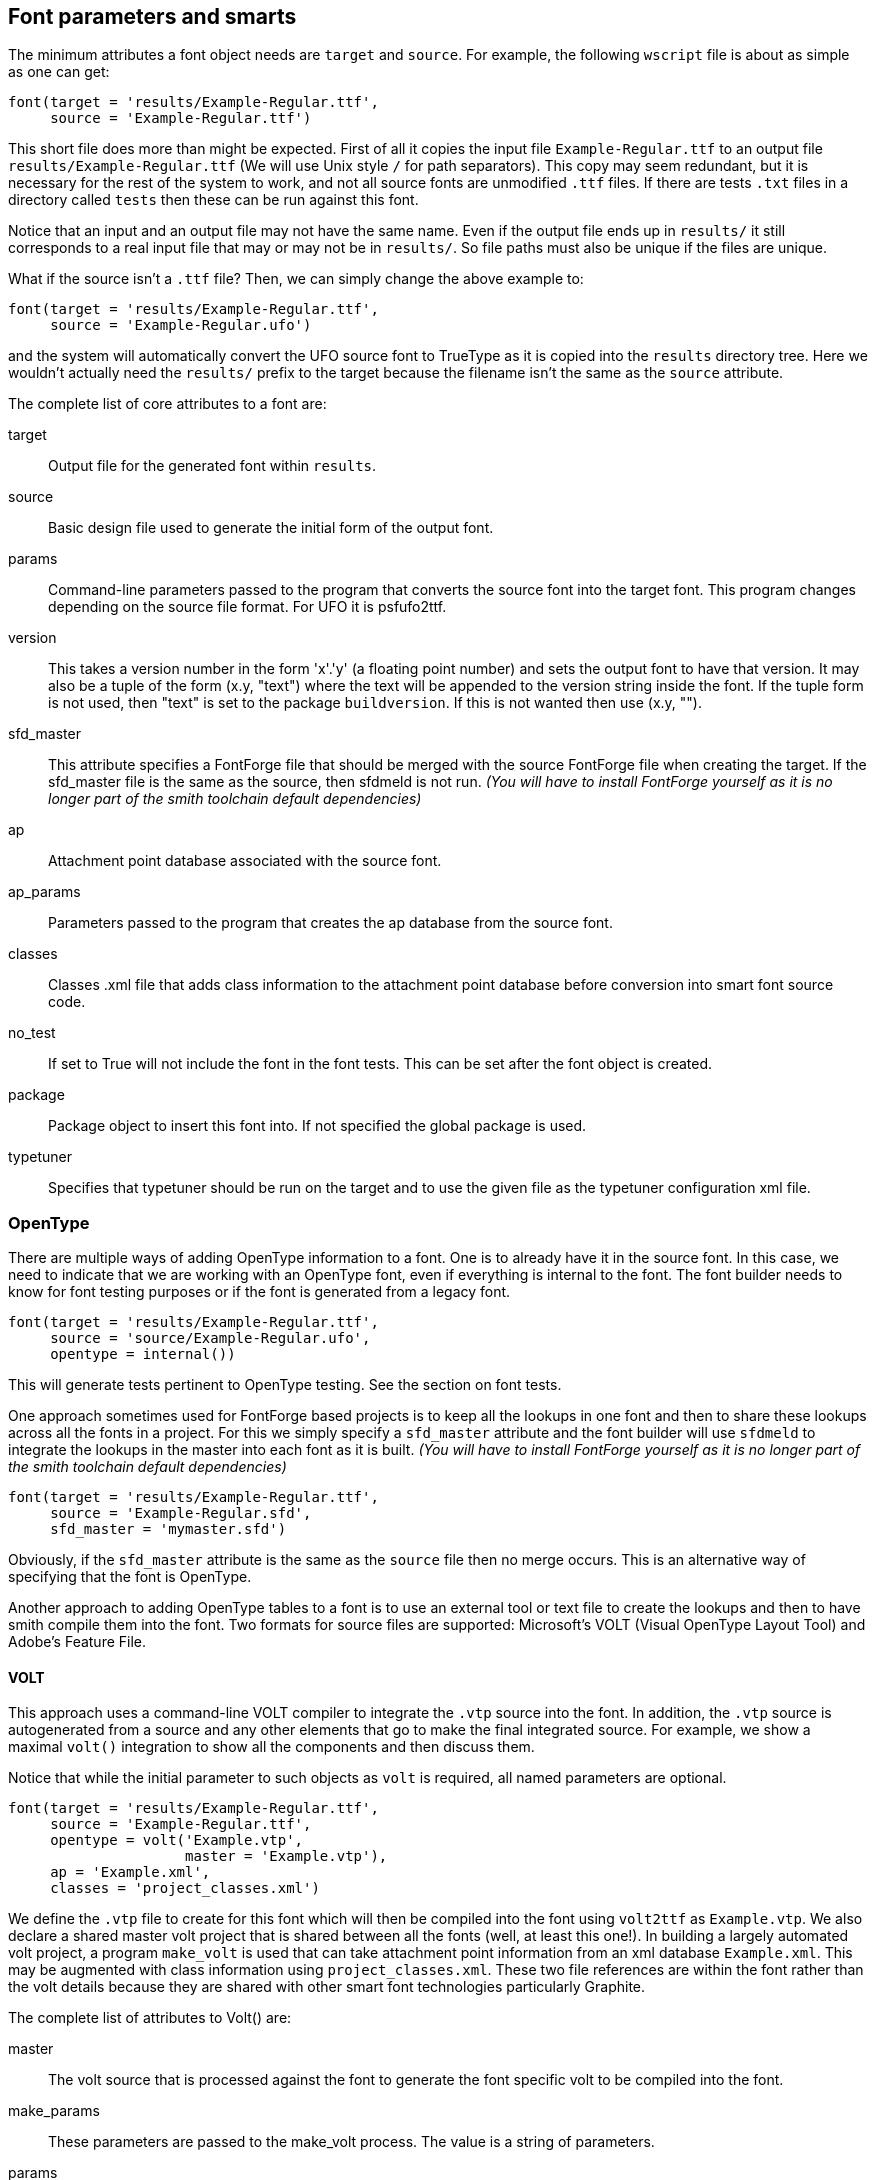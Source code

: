 == Font parameters and smarts  ==

The minimum attributes a font object needs are `target` and `source`. For example, the following `wscript` file is about as simple as one can get:

[source,python,linenums]
----
font(target = 'results/Example-Regular.ttf',
     source = 'Example-Regular.ttf')
----

This short file does more than might be expected. First of all it copies the input file `Example-Regular.ttf` to an output file `results/Example-Regular.ttf` (We will use Unix style `/` for path separators). This copy may seem redundant, but it is necessary for the rest of the system to work, and not all source fonts are unmodified `.ttf` files. If there are tests `.txt` files in a directory called `tests` then these can be run against this font.

Notice that an input and an output file may not have the same name. Even if the output file ends up in `results/` it still corresponds to a real input file that may or may not be in `results/`. So file paths must also be unique if the files are unique.

What if the source isn't a `.ttf` file? Then, we can simply change the above example to:

[source,python,linenums]
----
font(target = 'results/Example-Regular.ttf',
     source = 'Example-Regular.ufo')
----

and the system will automatically convert the UFO source font to TrueType as it is copied into the `results` directory tree. Here we wouldn't actually need the `results/` prefix to the target because the filename isn't the same as the `source` attribute.

The complete list of core attributes to a font are:

target::
    Output file for the generated font within `results`.

source::
    Basic design file used to generate the initial form of the output font.

params::
    Command-line parameters passed to the program that converts the source font into the target font. This program changes depending on the source file format. For UFO it is psfufo2ttf.

version::
    This takes a version number in the form 'x'.'y' (a floating point number) and sets the output font to have that version. It may also be a tuple of the form (x.y, "text") where the text will be appended to the version string inside the font.
    If the tuple form is not used, then "text" is set to the package `buildversion`. If this is not wanted then use (x.y, "").

sfd_master::
    This attribute specifies a FontForge file that should be merged with the source FontForge file when creating the target. If the sfd_master file is the same as the source, then sfdmeld is not run.
_(You will have to install FontForge yourself as it is no longer part of the smith toolchain default dependencies)_


ap::
    Attachment point database associated with the source font.

ap_params::
    Parameters passed to the program that creates the ap database from the source font.

classes::
    Classes .xml file that adds class information to the attachment point database before conversion into smart font source code.

no_test::
    If set to True will not include the font in the font tests. This can be set after the font object is created.

package::
    Package object to insert this font into. If not specified the global package is used.

typetuner::
    Specifies that typetuner should be run on the target and to use the given file as the typetuner configuration xml file.


=== OpenType ===

There are multiple ways of adding OpenType information to a font. One is to already have it in the source font. In this case, we need to indicate that we are working with an OpenType font, even if everything is internal to the font. The font builder needs to know for font testing purposes or if the font is generated from a legacy font.

[source,python,linenums]
----
font(target = 'results/Example-Regular.ttf',
     source = 'source/Example-Regular.ufo',
     opentype = internal())
----

This will generate tests pertinent to OpenType testing. See the section on font tests.

One approach sometimes used for FontForge based projects is to keep all the lookups in one font and then to share these lookups across all the fonts in a project. For this we simply specify a `sfd_master` attribute and the font builder will use `sfdmeld` to integrate the lookups in the master into each font as it is built. _(You will have to install FontForge yourself as it is no longer part of the smith toolchain default dependencies)_


[source,python,linenums]
----
font(target = 'results/Example-Regular.ttf',
     source = 'Example-Regular.sfd',
     sfd_master = 'mymaster.sfd')
----

Obviously, if the `sfd_master` attribute is the same as the `source` file then no merge occurs. This is an alternative way of specifying that the font is OpenType.

Another approach to adding OpenType tables to a font is to use an external tool or text file to create the lookups and then to have smith compile them into the font. Two formats for source files are supported: Microsoft's VOLT (Visual OpenType Layout Tool) and Adobe's Feature File.

==== VOLT ====

This approach uses a command-line VOLT compiler to integrate the `.vtp` source into the font. In addition, the `.vtp` source is autogenerated from a source and any other elements that go to make the final integrated source. For example, we show a maximal `volt()` integration to show all the components and then discuss them.

Notice that while the initial parameter to such objects as `volt` is required, all named parameters are optional.

[source,python,linenums]
----
font(target = 'results/Example-Regular.ttf',
     source = 'Example-Regular.ttf',
     opentype = volt('Example.vtp',
                     master = 'Example.vtp'),
     ap = 'Example.xml',
     classes = 'project_classes.xml')
----

We define the `.vtp` file to create for this font which will then be compiled into the font using `volt2ttf` as `Example.vtp`. We also declare a shared master volt project that is shared between all the fonts (well, at least this one!). In building a largely automated volt project, a program `make_volt` is used that can take attachment point information from an xml database `Example.xml`. This may be augmented with class information using `project_classes.xml`. These two file references are within the font rather than the volt details because they are shared with other smart font technologies particularly Graphite.

The complete list of attributes to Volt() are:

master::
    The volt source that is processed against the font to generate the font specific volt to be compiled into the font.

make_params::
    These parameters are passed to the make_volt process. The value is a string of parameters.

params::
    These parameters are passed to volt2ttf to modify the compiling of the volt source into OpenType tables.

no_make::
    If this attribute is present, make_volt isn't run and the first parameter is assumed to be the specific .vtp for this font.

no_typetuner::
    The VOLT2TTF program used to compile the volt into opentype, also has the capability to emit an XML control file for typetuner. By default, if the font requests typetuner be run, the volt2ttf options will be set to generate this file. Setting this attribute stops this generation from happening and you will need to create the file some other way.

==== FEA ====

The Adobe Font Development Kit for OpenType (AFDKO) has defined a textual syntax for OpenType tables, called a feature file. smith handles .fea files by merging font-specific classes (built from the AP and classes files) with a provided master fea file, and the resulting font-specific fea file is then compiled into the font.

[source,python,linenums]
----
font(target = 'results/Example-Regular.ttf',
     source = 'Example-Regular.ttf',
     opentype = fea('Example.fea',
                    master = 'Example.fea'),
     ap = 'Example.xml',
     classes = 'project_classes.xml')
----

The complete list of attributes to fea() follow those of other classes:

master::
    The fea source that will be merged with autogenerated classes to create the font-specific .fea file.

make_params::
    Extra parameters to pass to `makefea`, the tool that is used to generate the font-specific .fea file.

no_make::
    If this attribute is present, then `makefea` isn't run and the first parameter references a file that already exists rather than one that will be created by fea().

to_ufo::
    If this attribute is present and not false and also if the source file for the font ends in `.ufo`, the generated fea will be copied into the source .ufo as the features.fea file.

depends::
    A python list of additional source files on which the OpenType depends. Typically these are files mentioned via `include()` in the master fea file.

buildusingfontforge::
    If this attribute is present and not false, the FEA file will be compiled using FontForge instead of fonttools. _(You will have to install FontForge yourself as it is no longer part of the smith toolchain default dependencies)_

keep_feats::
    This boolean, used only when buildusingfontforge is true, tells FontForge to keep all the lookups associated with a given feature that are already in the font, and not wipe them when merging the feature file. For example, keeping the kern feature lookups, which are often best handled in a font design application rather than in fea files.


=== FEAX ===

Feax is a set of extensions to provide easier and more powerful ways to write fea code. It is a fea preprocessor. For the specification of the feax language see https://github.com/silnrsi/feax/blob/main/docs/feaextensions.md[feaextensions.md]. 

`makefea` is the script to generate fea from a feax source file. 


=== Graphite ===

Adding Graphite tables to a font is much like adding VOLT information. The relevant files are declared either to the font or a `gdl()` object. For example:

[source,python,linenums]
----
font(target = 'results/Example-Regular.ttf',
     source = 'Example-Regular.ttf',
     graphite = gdl('Example.gdl',
                     master = 'mymaster.gdl',
                     make_params = '-o "R C"'),
     ap = 'Example.xml',
     classes = 'project_classes.xml')
----

Notice that the `ap` and `classes` attributes have the same values and meaning as for OpenType tables. This is because the information is used in the creation of both sets of tables. The `Example.gdl` is created by the `make_gdl` process and it pulls in `mymaster.gdl` during compilation.

The complete list of attributes to a gdl() object are:

master::
    Non-font specific GDL that is #included into the font specific GDL.

make_params::
    Parameters passed to `make_gdl`.

params::
    Parameters to pass to `grcompiler` to control the compilation of Graphite source to Graphite tables in the font.

no_make::
    If this attribute is present, `make_gdl` is not run and the first parameter is assumed to be the gdl for the specific font.

depends::
    A python list of additional source files on which the GDL depends. Typically these are files mentioned via `#include` in the master GDL file.


=== Legacy Fonts ===

Fonts can also be built from another font, either legacy-encoded or generated from a source font or fonts. This can be achieved by giving a `legacy()` object as the `source` attribute for the font. For example, for a font generated from a legacy font using `ttfbuilder` we might do:

[source,python,linenums]
----
font(target = 'results/Example-Regular.ttf',
     source = legacy('myfont_src.ttf',
                     source = 'my_legacyfont.ttf',
                     xml = 'legacy_encoding.xml',
                     params = '-f ../roman_font.ttf',
                     ap = 'my_legacyfont.xml'))
----

The legacy object creates the source font that is then copied to the output and perhaps smarts are added too.

The complete set of attributes to a `legacy()` object is:

source::
    The legacy source font (`.ttf`) to use to convert to the Unicode source font.

xml::
    ttfbuilder configuration xml file to use for the conversion

params::
    Command line arguments to ttfbuilder. Note that files specified here need `../` prepended to them.

ap::
    Attachment point database of the legacy font that will be converted to the font.ap attribute file.

noap::
    Instructs the legacy converter not to create the ap database specified in the font. This would
    get used when another process, after legacy conversion, modifies the font and then you want the
    build system to autogenerate the ap database from that modified font rather than from the
    legacy font conversion process.


=== WOFF ===

https://www.w3.org/TR/WOFF/[WOFF] and https://www.w3.org/TR/WOFF2/[WOFF2] files are TTF files in special compressed formats used for webfont delivery. Smith can generate both WOFF and WOFF2 files. For example:

[source,python,linenums]
----
font(target = 'results/Example-Regular.ttf',
     source = 'Example-Regular.ttf',
     woff = woff('Example', metadata='metadata.xml')
----

The first parameter to `woff()` is the name of the woff file(s) to be generated. Filename extension, if present, is ignored.

The `woff` object takes these optional attributes:

params::
    This string is passed as additional command line options to the `psfwoffit` command.

metadata::
    Name of the xml file containing https://www.w3.org/TR/WOFF/#Metadata[woff extended metadata]

privdata::
    Name of the file containing https://www.w3.org/TR/WOFF/#Private[woff private data]

type::
    Indicates which type(s) of woff to generate; value can be `'woff'` or `'woff2'`. If not supplied or set to `('woff', 'woff2')` then both woff and woff2 are generated.

cmd::
    A command string that should be used instead of `psfwoffit` to build woff file(s). Within the command string:

* `${TGT}` identifies the woff file to be built.
* `${SRC[0]}` identifies the TTF file to be used for input.
* If the `metadata` attribute was provided, `${SRC[1]}` will identify it.
* If the `privdata` attribute was provided, the last item in the `${SRC}` list will identify it.


By default, the font version is extracted from the input ttf and used as the version for the woff font. To override with a specific version use the `params` attribute:

[source,python,linenums]
----
font(target = 'results/Example-Regular.ttf',
     source = 'Example-Regular.ttf',
     woff = woff('Example', params='-v 3.2', metadata='metadata.xml')
----

To use a command other than `psfwoffit` to create woff files, the `cmd` attribute can provide the desired command and its options. For example, to use `ttf2woff` to create woff file:

[source,python,linenums]
----
font(target = 'results/Example-Regular.ttf',
     source = 'Example-Regular.ttf',
     woff = woff('Example', type='woff', metadata='metadata.xml', 
                cmd='ttf2woff -m ${SRC[1]} -v 3.2 ${SRC[0]} ${TGT}')
----

=== Fret ===

Fret is a font reporting tool that generates a PDF report from a font file, giving information about all the glyphs in the font.

The `fret` object takes these attributes:

params::
    A parameter list to pass to fret. If not specified, then fret is run with the `-r` command line argument.

[source,python,linenums]
----
font(target = 'results/Example-Regular.ttf',
     source = 'Example-Regular.ttf',
     fret = fret('results/Example.pdf', params='-r -o i'))
----

=== DesignSpace ===

An alternative to the `font` object is the `designspace` object. A designspace specification normally defines a family of related fonts, and therefore the designspace object typically results in a number of fonts being generated -- in essence the designspace object creates multiple font objects. Most of the attributes of a font object also apply to a designspace object, the differences are described below.

Instead of a `source` attribute, the designspace object uses a
https://github.com/fonttools/fonttools/tree/main/Doc/source/designspaceLib#document-xml-structure[designspace] file. Each instance described in the designspace file is treated as a source, and the designspace object iterates over all these instances and builds output from each.

Thus the minimum needed for the designspace object is a designspace file and `target` attribute:

[source,python,linenums]
----
designspace('source/Example.designspace',
    target = '${DS:FILENAME_BASE}.ttf')
----

Except for `source` and `sfd_master`, all other attributes of the font object can be used with the designspace object. Additionally the following attribute can be used:

instanceparams::
    Command line arguments to `psfcreateinstances`. A common usage is to supply the `-W` option to force weight-fixing for RIBBI font families.

instances::
    Sometimes it is not desirable to build all the instances in a designspace file. This attribute if not None is a list of instance names to build. If None, all instances will be built. This allows for such patterns as follows which limits a build to just one font in a set for quicker building:

[source,python,linenums]
----
opts = preprocess_args({'opt': '--quick'})
designspace('source/Example.designspace', # ...
    instances = ['Example Regular'] if '--quick' in opts else None)
----

shortcircuit::
    If this is set to True then if a design space instance has the same configuration parameters as a master, smith will not
    generate an instance, but use the master file directly. If False then a new instance is always created. Defaults to True.

Note, however, that in contrast to the simplest font object, the `target` attribute cannot be as simple as `Example-Regular.ttf` but must be an expression that yields an appropriate filename for each instance. This will also be true for some other attributes as well, for example the attachment point information specified by the `ap` attribute will need to be different for each instance.

To facilitate this, the designspace object provides a number of variables whose value is based on the particular instance being processed. To prevent possible name conflicts, the designspace object uses a `DS:` prefix for each of the variables it provides.

For a given instance, each attribute and each location introduce one or more variables. Consider the following instance definition:

[source,xml,linenums]
----
<instance
    familyname="Example"
    stylename="Bold"
    name="Example Bold"
    filename="instances/Example-Bold.ufo"
    >
    <location>
        <dimension name="weight" xvalue="700" />
        <dimension name="width"  xvalue="100" />
        <dimension name="custom" xvalue="0" />
    </location>
    <info />
    <kerning />
</instance>

----

Based on the corresponding instance attributes, the following variables will be defined:

[options="header",width="80%",cols="2,4"]
|=========================================
| variable           | string value
| `${DS:FAMILYNAME}` | `Example`
| `${DS:STYLENAME}`  | `Bold`
| `${DS:NAME}`       | `Example Bold`
| `${DS:FILENAME}`   | `instances/Example-Bold.ufo`
|=========================================

Additionally, for each variable above, three additional variables are defined. Adding __&#95;DASH__ to the variable name results in a value where all spaces are replaced with a hyphen. Adding __&#95;NOSPC__ produces a value where all spaces are removed. Finally, adding __&#95;BASE__ provides a value which is the basename (without the extension) of the original value. For example:

[width="80%",cols="2,4"]
|=========================================
| `${DS:NAME_DASH}`     | `Example-Bold`
| `${DS:NAME_NOSPC}`    | `ExampleBold`
| `${DS:FILENAME_BASE}` | `Example-Bold`
|=========================================

Based on the location specified for the instance, the following variables are defined:

[width="80%",cols="2,4"]
|=========================================
| `${DS:AXIS_WEIGHT}` | `700`
| `${DS:AXIS_WIDTH}`  | `100`
| `${DS:AXIS_CUSTOM}` | `0`
|=========================================

One additional variable provides the path from the build directory to the instance UFO, which for our example would be:

[width="80%",cols="2,4"]
|=========================================
| `${DS:FILE}` | `source/instances/Example-Bold.ufo`
|=========================================
